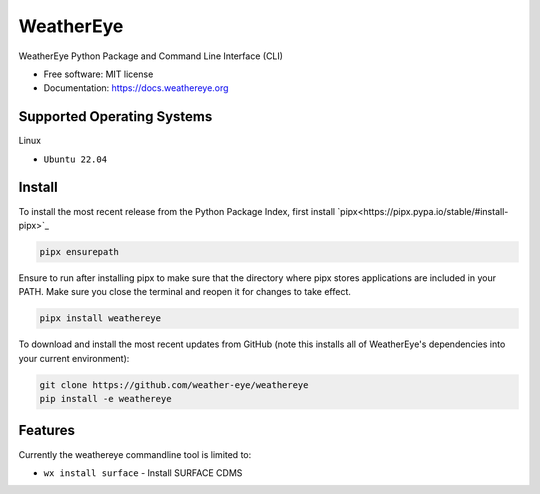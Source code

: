 ==========
WeatherEye
==========


.. image:: https://img.shields.io/pypi/v/weathereye.svg
        :target: https://pypi.python.org/pypi/weathereye

..
    .. image:: https://img.shields.io/travis/isedwards/weathereye.svg
            :target: https://travis-ci.com/isedwards/weathereye
    
    .. image:: https://readthedocs.org/projects/weathereye/badge/?version=latest
            :target: https://weathereye.readthedocs.io/en/latest/?version=latest
            :alt: Documentation Status


WeatherEye Python Package and Command Line Interface (CLI)

* Free software: MIT license
* Documentation: https://docs.weathereye.org


Supported Operating Systems
---------------------------
Linux

* ``Ubuntu 22.04``


Install
-------

To install the most recent release from the Python Package Index, first install `pipx<https://pipx.pypa.io/stable/#install-pipx>`_

.. code-block::

    pipx ensurepath

Ensure to run after installing pipx to make sure that the directory where pipx stores applications are included in your PATH. Make sure you close the terminal and reopen it for changes to take effect.

.. code-block::

    pipx install weathereye

To download and install the most recent updates from GitHub (note this installs all of WeatherEye's dependencies into your current environment):

.. code-block::

    git clone https://github.com/weather-eye/weathereye
    pip install -e weathereye


Features
--------

Currently the weathereye commandline tool is limited to:

* ``wx install surface`` - Install SURFACE CDMS

..
    Credits
    -------
    
    This package was created with Cookiecutter_ and the `audreyr/cookiecutter-pypackage`_ project template.
    
    .. _Cookiecutter: https://github.com/audreyr/cookiecutter
    .. _`audreyr/cookiecutter-pypackage`: https://github.com/audreyr/cookiecutter-pypackage
